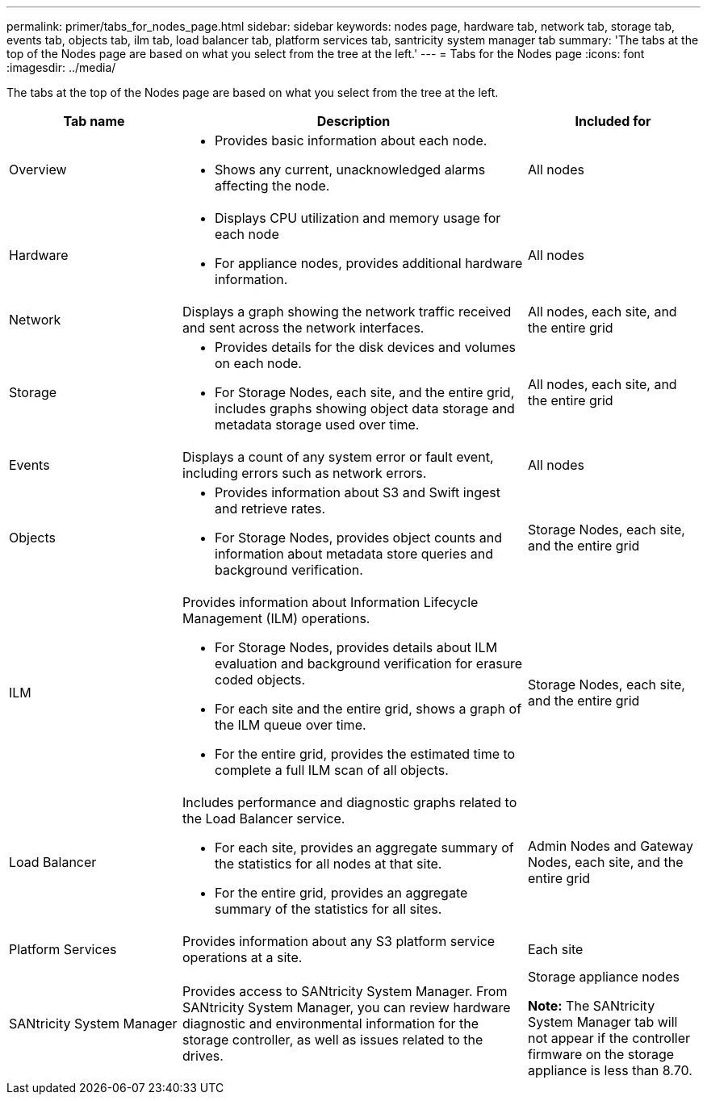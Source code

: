 ---
permalink: primer/tabs_for_nodes_page.html
sidebar: sidebar
keywords: nodes page, hardware tab, network tab, storage tab, events tab, objects tab, ilm tab, load balancer tab, platform services tab, santricity system manager tab
summary: 'The tabs at the top of the Nodes page are based on what you select from the tree at the left.'
---
= Tabs for the Nodes page
:icons: font
:imagesdir: ../media/

[.lead]
The tabs at the top of the Nodes page are based on what you select from the tree at the left.

[cols="1a,2a,1a" options="header"]
|===
| Tab name| Description| Included for
a|
Overview
a|

* Provides basic information about each node.
* Shows any current, unacknowledged alarms affecting the node.

a|
All nodes
a|
Hardware
a|

* Displays CPU utilization and memory usage for each node
* For appliance nodes, provides additional hardware information.

a|
All nodes
a|
Network
a|
Displays a graph showing the network traffic received and sent across the network interfaces.
a|
All nodes, each site, and the entire grid
a|
Storage
a|

* Provides details for the disk devices and volumes on each node.
* For Storage Nodes, each site, and the entire grid, includes graphs showing object data storage and metadata storage used over time.

a|
All nodes, each site, and the entire grid
a|
Events
a|
Displays a count of any system error or fault event, including errors such as network errors.
a|
All nodes
a|
Objects
a|

* Provides information about S3 and Swift ingest and retrieve rates.
* For Storage Nodes, provides object counts and information about metadata store queries and background verification.

a|
Storage Nodes, each site, and the entire grid
a|
ILM
a|
Provides information about Information Lifecycle Management (ILM) operations.

* For Storage Nodes, provides details about ILM evaluation and background verification for erasure coded objects.
* For each site and the entire grid, shows a graph of the ILM queue over time.
* For the entire grid, provides the estimated time to complete a full ILM scan of all objects.

a|
Storage Nodes, each site, and the entire grid
a|
Load Balancer
a|
Includes performance and diagnostic graphs related to the Load Balancer service.

* For each site, provides an aggregate summary of the statistics for all nodes at that site.
* For the entire grid, provides an aggregate summary of the statistics for all sites.

a|
Admin Nodes and Gateway Nodes, each site, and the entire grid
a|
Platform Services
a|
Provides information about any S3 platform service operations at a site.
a|
Each site
a|
SANtricity System Manager
a|
Provides access to SANtricity System Manager. From SANtricity System Manager, you can review hardware diagnostic and environmental information for the storage controller, as well as issues related to the drives.
a|
Storage appliance nodes

*Note:* The SANtricity System Manager tab will not appear if the controller firmware on the storage appliance is less than 8.70.

|===
